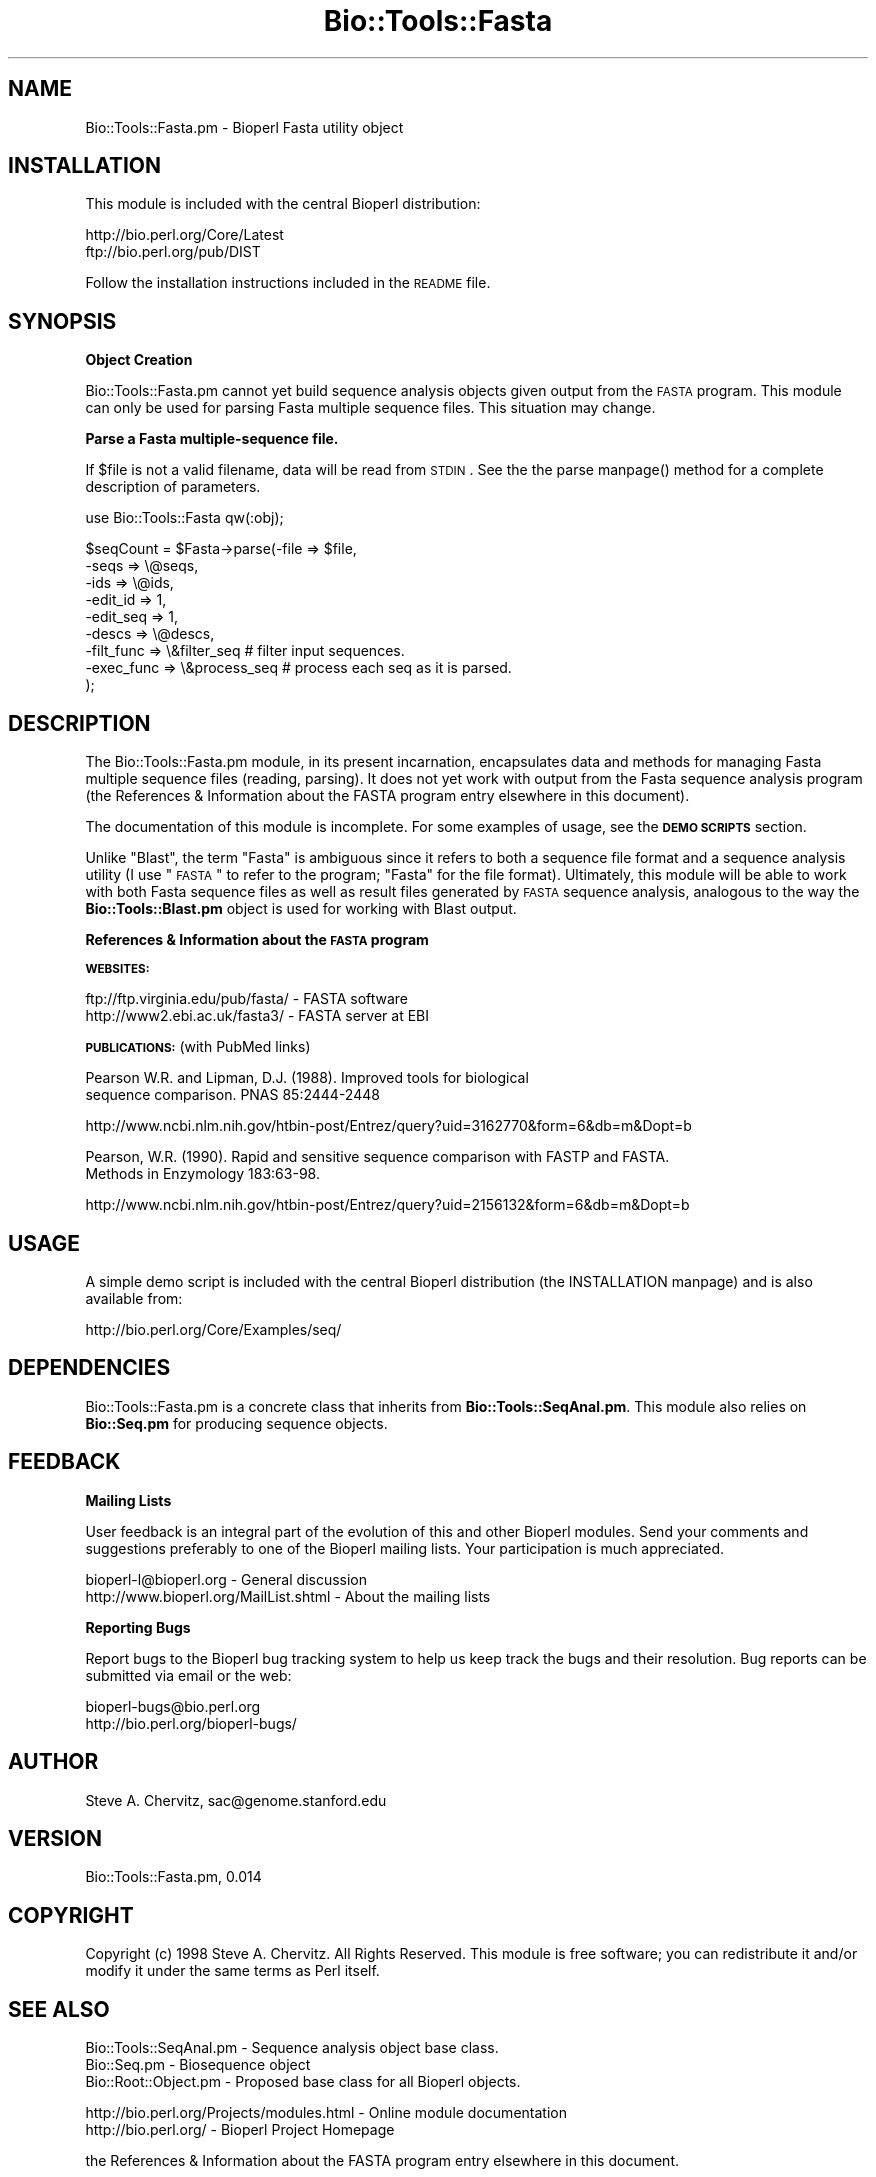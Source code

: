 .\" Automatically generated by Pod::Man version 1.02
.\" Wed Jun 27 13:30:41 2001
.\"
.\" Standard preamble:
.\" ======================================================================
.de Sh \" Subsection heading
.br
.if t .Sp
.ne 5
.PP
\fB\\$1\fR
.PP
..
.de Sp \" Vertical space (when we can't use .PP)
.if t .sp .5v
.if n .sp
..
.de Ip \" List item
.br
.ie \\n(.$>=3 .ne \\$3
.el .ne 3
.IP "\\$1" \\$2
..
.de Vb \" Begin verbatim text
.ft CW
.nf
.ne \\$1
..
.de Ve \" End verbatim text
.ft R

.fi
..
.\" Set up some character translations and predefined strings.  \*(-- will
.\" give an unbreakable dash, \*(PI will give pi, \*(L" will give a left
.\" double quote, and \*(R" will give a right double quote.  | will give a
.\" real vertical bar.  \*(C+ will give a nicer C++.  Capital omega is used
.\" to do unbreakable dashes and therefore won't be available.  \*(C` and
.\" \*(C' expand to `' in nroff, nothing in troff, for use with C<>
.tr \(*W-|\(bv\*(Tr
.ds C+ C\v'-.1v'\h'-1p'\s-2+\h'-1p'+\s0\v'.1v'\h'-1p'
.ie n \{\
.    ds -- \(*W-
.    ds PI pi
.    if (\n(.H=4u)&(1m=24u) .ds -- \(*W\h'-12u'\(*W\h'-12u'-\" diablo 10 pitch
.    if (\n(.H=4u)&(1m=20u) .ds -- \(*W\h'-12u'\(*W\h'-8u'-\"  diablo 12 pitch
.    ds L" ""
.    ds R" ""
.    ds C` `
.    ds C' '
'br\}
.el\{\
.    ds -- \|\(em\|
.    ds PI \(*p
.    ds L" ``
.    ds R" ''
'br\}
.\"
.\" If the F register is turned on, we'll generate index entries on stderr
.\" for titles (.TH), headers (.SH), subsections (.Sh), items (.Ip), and
.\" index entries marked with X<> in POD.  Of course, you'll have to process
.\" the output yourself in some meaningful fashion.
.if \nF \{\
.    de IX
.    tm Index:\\$1\t\\n%\t"\\$2"
.    .
.    nr % 0
.    rr F
.\}
.\"
.\" For nroff, turn off justification.  Always turn off hyphenation; it
.\" makes way too many mistakes in technical documents.
.hy 0
.if n .na
.\"
.\" Accent mark definitions (@(#)ms.acc 1.5 88/02/08 SMI; from UCB 4.2).
.\" Fear.  Run.  Save yourself.  No user-serviceable parts.
.bd B 3
.    \" fudge factors for nroff and troff
.if n \{\
.    ds #H 0
.    ds #V .8m
.    ds #F .3m
.    ds #[ \f1
.    ds #] \fP
.\}
.if t \{\
.    ds #H ((1u-(\\\\n(.fu%2u))*.13m)
.    ds #V .6m
.    ds #F 0
.    ds #[ \&
.    ds #] \&
.\}
.    \" simple accents for nroff and troff
.if n \{\
.    ds ' \&
.    ds ` \&
.    ds ^ \&
.    ds , \&
.    ds ~ ~
.    ds /
.\}
.if t \{\
.    ds ' \\k:\h'-(\\n(.wu*8/10-\*(#H)'\'\h"|\\n:u"
.    ds ` \\k:\h'-(\\n(.wu*8/10-\*(#H)'\`\h'|\\n:u'
.    ds ^ \\k:\h'-(\\n(.wu*10/11-\*(#H)'^\h'|\\n:u'
.    ds , \\k:\h'-(\\n(.wu*8/10)',\h'|\\n:u'
.    ds ~ \\k:\h'-(\\n(.wu-\*(#H-.1m)'~\h'|\\n:u'
.    ds / \\k:\h'-(\\n(.wu*8/10-\*(#H)'\z\(sl\h'|\\n:u'
.\}
.    \" troff and (daisy-wheel) nroff accents
.ds : \\k:\h'-(\\n(.wu*8/10-\*(#H+.1m+\*(#F)'\v'-\*(#V'\z.\h'.2m+\*(#F'.\h'|\\n:u'\v'\*(#V'
.ds 8 \h'\*(#H'\(*b\h'-\*(#H'
.ds o \\k:\h'-(\\n(.wu+\w'\(de'u-\*(#H)/2u'\v'-.3n'\*(#[\z\(de\v'.3n'\h'|\\n:u'\*(#]
.ds d- \h'\*(#H'\(pd\h'-\w'~'u'\v'-.25m'\f2\(hy\fP\v'.25m'\h'-\*(#H'
.ds D- D\\k:\h'-\w'D'u'\v'-.11m'\z\(hy\v'.11m'\h'|\\n:u'
.ds th \*(#[\v'.3m'\s+1I\s-1\v'-.3m'\h'-(\w'I'u*2/3)'\s-1o\s+1\*(#]
.ds Th \*(#[\s+2I\s-2\h'-\w'I'u*3/5'\v'-.3m'o\v'.3m'\*(#]
.ds ae a\h'-(\w'a'u*4/10)'e
.ds Ae A\h'-(\w'A'u*4/10)'E
.    \" corrections for vroff
.if v .ds ~ \\k:\h'-(\\n(.wu*9/10-\*(#H)'\s-2\u~\d\s+2\h'|\\n:u'
.if v .ds ^ \\k:\h'-(\\n(.wu*10/11-\*(#H)'\v'-.4m'^\v'.4m'\h'|\\n:u'
.    \" for low resolution devices (crt and lpr)
.if \n(.H>23 .if \n(.V>19 \
\{\
.    ds : e
.    ds 8 ss
.    ds o a
.    ds d- d\h'-1'\(ga
.    ds D- D\h'-1'\(hy
.    ds th \o'bp'
.    ds Th \o'LP'
.    ds ae ae
.    ds Ae AE
.\}
.rm #[ #] #H #V #F C
.\" ======================================================================
.\"
.IX Title "Bio::Tools::Fasta 3"
.TH Bio::Tools::Fasta 3 "perl v5.6.0" "2001-06-18" "User Contributed Perl Documentation"
.UC
.SH "NAME"
Bio::Tools::Fasta.pm \- Bioperl Fasta utility object
.SH "INSTALLATION"
.IX Header "INSTALLATION"
This module is included with the central Bioperl distribution:
.PP
.Vb 2
\&   http://bio.perl.org/Core/Latest
\&   ftp://bio.perl.org/pub/DIST
.Ve
Follow the installation instructions included in the \s-1README\s0 file.
.SH "SYNOPSIS"
.IX Header "SYNOPSIS"
.Sh "Object Creation"
.IX Subsection "Object Creation"
Bio::Tools::Fasta.pm cannot yet build sequence analysis objects given output from 
the \s-1FASTA\s0 program. This module can only be used for parsing Fasta multiple sequence
files. This situation may change.
.Sh "Parse a Fasta multiple-sequence file."
.IX Subsection "Parse a Fasta multiple-sequence file."
If \f(CW$file\fR is not a valid filename, data will be read from \s-1STDIN\s0.
See the the parse manpage() method for a complete description of parameters.
.PP
.Vb 1
\&    use Bio::Tools::Fasta qw(:obj);
.Ve
.Vb 9
\&    $seqCount = $Fasta->parse(-file        => $file,
\&                              -seqs        => \e@seqs,
\&                              -ids         => \e@ids,
\&                              -edit_id     => 1,
\&                              -edit_seq    => 1,
\&                              -descs       => \e@descs,
\&                              -filt_func   => \e&filter_seq   # filter input sequences.
\&                              -exec_func   => \e&process_seq  # process each seq as it is parsed.
\&                              );
.Ve
.SH "DESCRIPTION"
.IX Header "DESCRIPTION"
The Bio::Tools::Fasta.pm module, in its present incarnation, encapsulates data 
and methods for managing Fasta multiple sequence files (reading, parsing).
It does not yet work with output from the Fasta sequence analysis program
(the References & Information about the FASTA program entry elsewhere in this document).
.PP
The documentation of this module is incomplete. For some examples of
usage, see the \fB\s-1DEMO\s0 \s-1SCRIPTS\s0\fR section.
.PP
Unlike \*(L"Blast\*(R", the term \*(L"Fasta\*(R" is ambiguous since it refers to 
both a sequence file format and a sequence analysis utility
(I use \*(L"\s-1FASTA\s0\*(R" to refer to the program; \*(L"Fasta\*(R" for the file format).
Ultimately, this module will be able to work with both
Fasta sequence files as well as result files 
generated by \s-1FASTA\s0 sequence analysis, analogous to the way the
\&\fBBio::Tools::Blast.pm\fR object is used for working with Blast output.
.Sh "References & Information about the \s-1FASTA\s0 program"
.IX Subsection "References & Information about the FASTA program"
\&\fB\s-1WEBSITES:\s0\fR
.PP
.Vb 2
\&   ftp://ftp.virginia.edu/pub/fasta/    - FASTA software
\&   http://www2.ebi.ac.uk/fasta3/        - FASTA server at EBI
.Ve
\&\fB\s-1PUBLICATIONS:\s0\fR (with PubMed links)
.PP
.Vb 2
\&  Pearson W.R. and Lipman, D.J. (1988). Improved tools for biological
\&  sequence comparison. PNAS 85:2444-2448
.Ve
http://www.ncbi.nlm.nih.gov/htbin-post/Entrez/query?uid=3162770&form=6&db=m&Dopt=b
.PP
.Vb 2
\&  Pearson, W.R. (1990). Rapid and sensitive sequence comparison with FASTP and FASTA.
\&  Methods in Enzymology 183:63-98.
.Ve
http://www.ncbi.nlm.nih.gov/htbin-post/Entrez/query?uid=2156132&form=6&db=m&Dopt=b
.SH "USAGE"
.IX Header "USAGE"
A simple demo script is included with the central Bioperl distribution (the INSTALLATION manpage)
and is also available from:
.PP
.Vb 1
\&    http://bio.perl.org/Core/Examples/seq/
.Ve
.SH "DEPENDENCIES"
.IX Header "DEPENDENCIES"
Bio::Tools::Fasta.pm is a concrete class that inherits from \fBBio::Tools::SeqAnal.pm\fR.
This module also relies on \fBBio::Seq.pm\fR for producing sequence objects.
.SH "FEEDBACK"
.IX Header "FEEDBACK"
.Sh "Mailing Lists"
.IX Subsection "Mailing Lists"
User feedback is an integral part of the evolution of this and other Bioperl modules.
Send your comments and suggestions preferably to one of the Bioperl mailing lists.
Your participation is much appreciated.
.PP
.Vb 2
\&  bioperl-l@bioperl.org                  - General discussion
\&  http://www.bioperl.org/MailList.shtml  - About the mailing lists
.Ve
.Sh "Reporting Bugs"
.IX Subsection "Reporting Bugs"
Report bugs to the Bioperl bug tracking system to help us keep track the bugs and 
their resolution. Bug reports can be submitted via email or the web:
.PP
.Vb 2
\&    bioperl-bugs@bio.perl.org                   
\&    http://bio.perl.org/bioperl-bugs/
.Ve
.SH "AUTHOR"
.IX Header "AUTHOR"
Steve A. Chervitz, sac@genome.stanford.edu
.SH "VERSION"
.IX Header "VERSION"
Bio::Tools::Fasta.pm, 0.014
.SH "COPYRIGHT"
.IX Header "COPYRIGHT"
Copyright (c) 1998 Steve A. Chervitz. All Rights Reserved.
This module is free software; you can redistribute it and/or 
modify it under the same terms as Perl itself.
.SH "SEE ALSO"
.IX Header "SEE ALSO"
.Vb 3
\&  Bio::Tools::SeqAnal.pm   - Sequence analysis object base class.
\&  Bio::Seq.pm              - Biosequence object  
\&  Bio::Root::Object.pm     - Proposed base class for all Bioperl objects.
.Ve
.Vb 2
\&  http://bio.perl.org/Projects/modules.html  - Online module documentation
\&  http://bio.perl.org/                       - Bioperl Project Homepage
.Ve
the References & Information about the FASTA program entry elsewhere in this document.
.SH "TODO"
.IX Header "TODO"
.Ip "\(bu Incorporate code for parsing Fasta sequence analysis reports." 4
.IX Item "Incorporate code for parsing Fasta sequence analysis reports."
.Ip "\(bu Improve documentation." 4
.IX Item "Improve documentation."
.SH "APPENDIX"
.IX Header "APPENDIX"
Methods beginning with a leading underscore are considered private
and are intended for internal use by this module. They are
\&\fBnot\fR considered part of the public interface and are described here
for documentation purposes only.
.Sh "_initialize"
.IX Subsection "_initialize"
.Vb 5
\& Usage     : n/a; automatically called by Bio::Root::Object::new()
\& Purpose   : Calls superclass constructor.
\& Returns   : n/a
\& Argument  : Named parameters passed to new() are processed by this method.
\&           : At present, none are processed.
.Ve
See Also   : \fB\f(BIBio::Tools::SeqAnal::_initialize()\fB\fR
.Sh "parse"
.IX Subsection "parse"
.Vb 52
\& Usage     : $fasta_obj->$parse( %named_parameters)
\& Purpose   : Parse a set of Fasta sequences or Fasta reports from a file or STDIN.
\&           : (Currently only Fasta sequence parsing is supported).
\& Returns   : Integer (number of sequences or Fasta reports parsed).
\& Argument  : Named parameters: (TAGS CAN BE UPPER OR LOWER CASE)
\&           :   -FILE       => string (name of file containing Fasta-formatted sequences.
\&           :                          Optional. If a valid file is not supplied, 
\&           :                          STDIN will be used).
\&           :   -SEQS       => boolean (true = parse a Fasta multi-sequence file
\&           :                           false = parse a Fasta sequence analysis report).
\&           :   -IDS        => array_ref (optional).
\&           :   -DESCS      => array_ref (optional).
\&           :   -EDIT_ID    => boolean  (true = edit sequence identifiers).
\&           :   -EDIT_SEQ   => boolean  (true = edit sequence data).
\&           :   -TYPE       => string   (type of sequences to be processed: 
\&           :                            'dna', 'rna', 'amino'),
\&           :   -FILT_FUNC  => func_ref (reference to a function for filtering out
\&           :                            sequences as they are being parsed. 
\&           :                            This function should return a boolean
\&           :                            (true if the sequence should be filtered out)
\&           :                            and accept three arguments as shown 
\&           :                            in this sample filter function:
\&           :                            sub filt { 
\&           :                                my($len, $id, $desc);
\&           :                                # $len is the sequence length
\&           :                                return ($len < 25 and $id =~ /^123/);
\&           :                            }
\&           :                            This function will screen out any sequence
\&           :                            less than 25 in length and having an id
\&           :                            starting with '123'.
\&           :   -SAVE_ARRAY => array_ref (reference to an array for storing all
\&           :                             sequence objects as they are created.)
\&           :   -EXEC_FUNC  => func_ref (reference to a function for processing each 
\&           :                            sequence object) as it is parsed.
\&           :                            When working with sequences, this function 
\&           :                            should accept a Bio::Seq.pm object as its 
\&           :                            sole argument. Return value will be ignored).
\&           :   -STRICT     => boolean (increases sensitivity to errors).
\&           :
\&           :  ----------------------------------------------------------------
\&           :   NOTE: Parameters such as seqs, ids, desc, edit_id, edit_seq, type
\&           :         are used only when parsing Fasta sequence files.
\&           :         Additional parameters will be added as necessary for
\&           :         parsing Fasta sequence analysis reports.
\&           :
\&           :   NOTE: When retreiving sequence data instead of objects,
\&           :         the -SEQS, -IDS, and -DESCS parameters should all be array refs.
\&           :         This constitutes a signal that sequence objects are not 
\&           :         to be constructed.
\&           :
\& Throws    : Propagates any exceptions thrown by _parse_seq_stream()
\& Comments  :
.Ve
.Vb 9
\&  WORKING WITH SEQUENCE DATA:
\&  ---------------------------
\&  The parse method can return sequence data bundled into Bio::Seq.pm objects 
\&  or in raw format (separate arrays for seq, id, and desc data). The reason for
\&  this is that in some cases, you don't particularly need to work with sequence
\&  objects and it is inefficient to build objects just to have them broken apart. 
\&  However, there is something to be said for choosing one approach -- 
\&  always return seq objects. In this way, the object 
\&  becomes the basic unit of exchange. For now, both options are allowed.
.Ve
.Vb 3
\&  The story will be different for Fasta sequence analysis report objects
\&  since these are a much more complex data type and it would be unwieldy
\&  and dangerous to return parsed data unencapsulated from an object.
.Ve
See Also   : the _parse_seq_stream manpage(), the _set_id_desc manpage(), the _get_parse_seq_func manpage()
.Sh "_parse_seq_stream"
.IX Subsection "_parse_seq_stream"
.Vb 6
\& Usage     : n/a. Internal method called by parse()
\& Purpose   : Obtains the function to be used during parsing and calls read().
\& Returns   : Integer (the number of sequences read)
\& Argument  : Named parameters  (forwarded from parse())
\& Throws    : Propagates any exception thrown by _get_parse_seq_func() and read().
\& Comments  :
.Ve
.Vb 4
\&  This method permits the sequence data to be parsed as it is being read in. 
\&  The motivation here is that when working with a potentially huge set of
\&  sequences, there is no need to read them all into memory before you start
\&  processing them. In fact, you may only be interested in a few of them.
.Ve
.Vb 3
\&  This method constructs and returns a closure for parsing a single Fasta sequence.
\&  It is called automatically by the read() method inherited from 
\&  Bio::Root::Object.pm.
.Ve
.Vb 6
\&  Another issue concerns what to do with the parsed data: save it or
\&  use it? Sometimes you need to process all sequence data as a group
\&  (eg., sorting). Other times, you can safely process each sequence
\&  as it gets parsed and then move on to the next. By delivering each
\&  sequence as it gets parsed, the client is free to decide what to
\&  do with it.
.Ve
See Also   : the _get_parse_seq_func manpage(), \fB\f(BIBio::Root::Object::read()\fB\fR
.Sh "_get_parse_seq_func"
.IX Subsection "_get_parse_seq_func"
.Vb 19
\& Usage     : n/a. Internal method called by _parse_seq_stream()
\& Purpose   : Generates a function reference to be used for parsing raw sequence data
\&           : as it is being loaded by read().
\&           : Used when parsing Fasta sequence files.
\& Returns   : Function reference (actually a closure)
\& Argument  : Named parameters forwared from _parse_seq_stream()
\& Throws    : Exceptions due to improper argument types.
\&           :   (to be elaborated...)
\& Comments  : The function generated performs sequence editing if
\&           : the -EDIT_SEQ parse() parameter is is non-zero.
\&           : This consists of removing any ambiguous residues at begin 
\&           : or end of seq.
\&           : Regardless of -EDIT_SEQ, all sequence will be edited to remove
\&           : whitespace and non-alphabetic chars.
\&           : Gaps characters are permitted ('.' and '-').
\&           : (Need a more universal way to identify gap characters.)
\&           : If sequence objects are generated and an -EXEC_FUNC is supplied,
\&           : each object will be destroyed after calling this function.
\&           : This prevents memory usage problems for large runs.
.Ve
See Also   : the parse manpage(), the _parse_seq_stream manpage(), \fBBio::Root::Object::_rearrange\fR()
.Sh "edit_id"
.IX Subsection "edit_id"
.Vb 6
\& Usage     : $fasta_obj->edit_id()
\& Purpose   : Set/Get a boolean indicator as to whether sequence IDs should be edited.
\&           : Used when parsing Fasta sequence files.
\& Returns   : Boolean (true if the IDs are to be edited).
\& Argument  : Boolean (optional)
\& Throws    : n/a
.Ve
See Also   : the _set_id_desc manpage(), the _get_parse_seq_func manpage()
.Sh "edit_seqs"
.IX Subsection "edit_seqs"
.Vb 6
\& Usage     : $fasta_obj->edit_seqs()
\& Purpose   : Set/Get a boolean indicator as to whether sequences should be edited.
\&           : Used when parsing Fasta sequence files.
\& Returns   : Boolean (true if the sequences are to be edited).
\& Argument  : Boolean (optional)
\& Throws    : n/a
.Ve
See Also   : the _get_parse_seq_func manpage()
.Sh "_set_id_desc"
.IX Subsection "_set_id_desc"
.Vb 22
\& Usage     : n/a. Internal method called by _get_parse_seq_func()
\& Purpose   : Sets the _id and _desc data members, optionally editing the id.
\&           : Used when parsing Fasta sequence files.
\& Returns   : 2-element list containing: ($id, $description)
\& Argument  : String containing raw ID + description (leading '>' will be stripped)
\& Throws    : n/a
\& Comments  : Optionally edits the ID if the '_edit_id' field is true.
\&           : Descriptions are not altered.
\&           : ID Edits:
\&           :   1) Uppercases the ID.
\&           :   2) If the ID has any | characters the following is performed:
\&           :        a) Replace | characters with _ characters.
\&           :           (prevent regexp and shell trouble).
\&           :        b) Cleans up complex identifiers. 
\&           :           Some GenBank specifiers have multiple parts:
\&           :           >gi|2980872|gnl|PID|e1283615 homeobox protein SHOTb
\&           :           Only the first ID is saved as the official ID. 
\&           :           Extra ids will be included at the end of the 
\&           :           description between brackets:
\&           :           GI_2980872 homeobox protein SHOTb [ GNL PID e1283615 ]
\&           :
\&           : ID editing is somewhat experimental.
.Ve
See Also   : the _get_parse_seq_func manpage(), the edit_id manpage()
.Sh "num_seqs"
.IX Subsection "num_seqs"
.Vb 5
\& Usage     : $fasta_obj->num_seqs()
\& Purpose   : Get the number of sequences read by the Fasta object.
\& Returns   : Integer 
\& Argument  : n/a
\& Throws    : n/a
.Ve
.SH "FOR DEVELOPERS ONLY"
.IX Header "FOR DEVELOPERS ONLY"
.Sh "Data Members"
.IX Subsection "Data Members"
Information about the various data members of this module is provided for those 
wishing to modify or understand the code. Two things to bear in mind: 
.Ip "1 Do \s-1NOT\s0 rely on these in any code outside of this module." 4
.IX Item "1 Do NOT rely on these in any code outside of this module."
All data members are prefixed with an underscore to signify that they are private.
Always use accessor methods. If the accessor doesn't exist or is inadequate, 
create or modify an accessor (and let me know, too!). 
.Ip "2 This documentation may be incomplete and out of date." 4
.IX Item "2 This documentation may be incomplete and out of date."
It is easy for these data member descriptions to become obsolete as 
this module is still evolving. Always double check this info and search 
for members not described here.
.PP
An instance of Bio::Tools::Fasta.pm is a blessed reference to a hash containing
all or some of the following fields:
.PP
.Vb 3
\& FIELD           VALUE
\& --------------------------------------------------------------
\& _seqCount       Number of sequences parsed.
.Ve
.Vb 1
\& _edit_seq       Boolean. Should sequences be edited during parsing?
.Ve
.Vb 1
\& _edit_id        Boolean. Should ids be edited during parsing?
.Ve
.Vb 2
\& More data members will be added when code for Fasta report
\& processing is incorporated.
.Ve
.Vb 1
\& INHERITED DATA MEMBERS
.Ve
(See Bio::Tools::SeqAnal.pm for inherited data members.)
